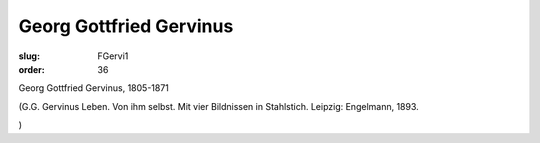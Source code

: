 Georg Gottfried Gervinus
========================

:slug: FGervi1
:order: 36

Georg Gottfried Gervinus, 1805-1871

.. class:: source

  (G.G. Gervinus Leben. Von ihm selbst. Mit vier Bildnissen in Stahlstich. Leipzig: Engelmann, 1893.

.. class:: source

  )
